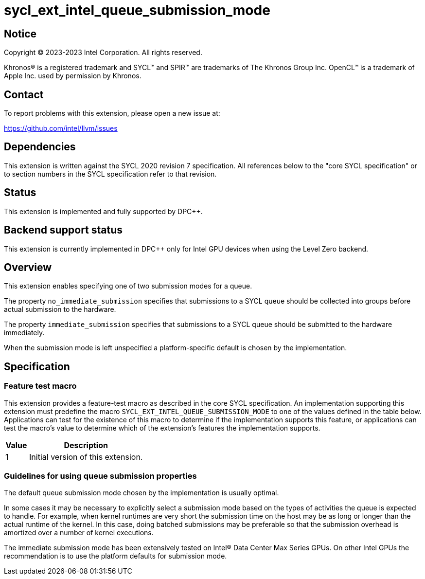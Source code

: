 = sycl_ext_intel_queue_submission_mode

:source-highlighter: coderay
:coderay-linenums-mode: table

// This section needs to be after the document title.
:doctype: book
:toc2:
:toc: left
:encoding: utf-8
:lang: en
:dpcpp: pass:[DPC++]

// Set the default source code type in this document to C++,
// for syntax highlighting purposes.  This is needed because
// docbook uses c++ and html5 uses cpp.
:language: {basebackend@docbook:c++:cpp}


== Notice

[%hardbreaks]
Copyright (C) 2023-2023 Intel Corporation.  All rights reserved.

Khronos(R) is a registered trademark and SYCL(TM) and SPIR(TM) are trademarks
of The Khronos Group Inc.  OpenCL(TM) is a trademark of Apple Inc. used by
permission by Khronos.


== Contact

To report problems with this extension, please open a new issue at:

https://github.com/intel/llvm/issues


== Dependencies

This extension is written against the SYCL 2020 revision 7 specification.  All
references below to the "core SYCL specification" or to section numbers in the
SYCL specification refer to that revision.


== Status

This extension is implemented and fully supported by {dpcpp}.


== Backend support status

This extension is currently implemented in {dpcpp} only for Intel GPU devices
when using the Level Zero backend.

== Overview

This extension enables specifying one of two submission modes for a queue.

The property `no_immediate_submission` specifies that submissions to a SYCL
queue should be collected into groups before actual submission to the hardware.

The property `immediate_submission` specifies that submissions to a
SYCL queue should be submitted to the hardware immediately.

When the submission mode is left unspecified a platform-specific default
is chosen by the implementation.




== Specification

=== Feature test macro

This extension provides a feature-test macro as described in the core SYCL
specification.  An implementation supporting this extension must predefine the
macro `SYCL_EXT_INTEL_QUEUE_SUBMISSION_MODE` to one of the values defined in
the table below.  Applications can test for the existence of this macro to
determine if the implementation supports this feature, or applications can test
the macro's value to determine which of the extension's features the
implementation supports.

[%header,cols="1,5"]
|===
|Value
|Description

|1
|Initial version of this extension.
|===


=== Guidelines for using queue submission properties

The default queue submission mode chosen by the implementation is usually
optimal.

In some cases it may be necessary to explicitly select
a submission mode based on the types of activities the queue is expected to handle.
For example, when kernel runtimes are very short the submission time on the host
may be as long or longer than the actual runtime of the kernel. In this case, doing
batched submissions may be preferable so that the submission overhead is amortized
over a number of kernel executions.

The immediate submission mode has been extensively tested on
Intel® Data Center Max Series GPUs. On other Intel GPUs the recommendation is
to use the platform defaults for submission mode.